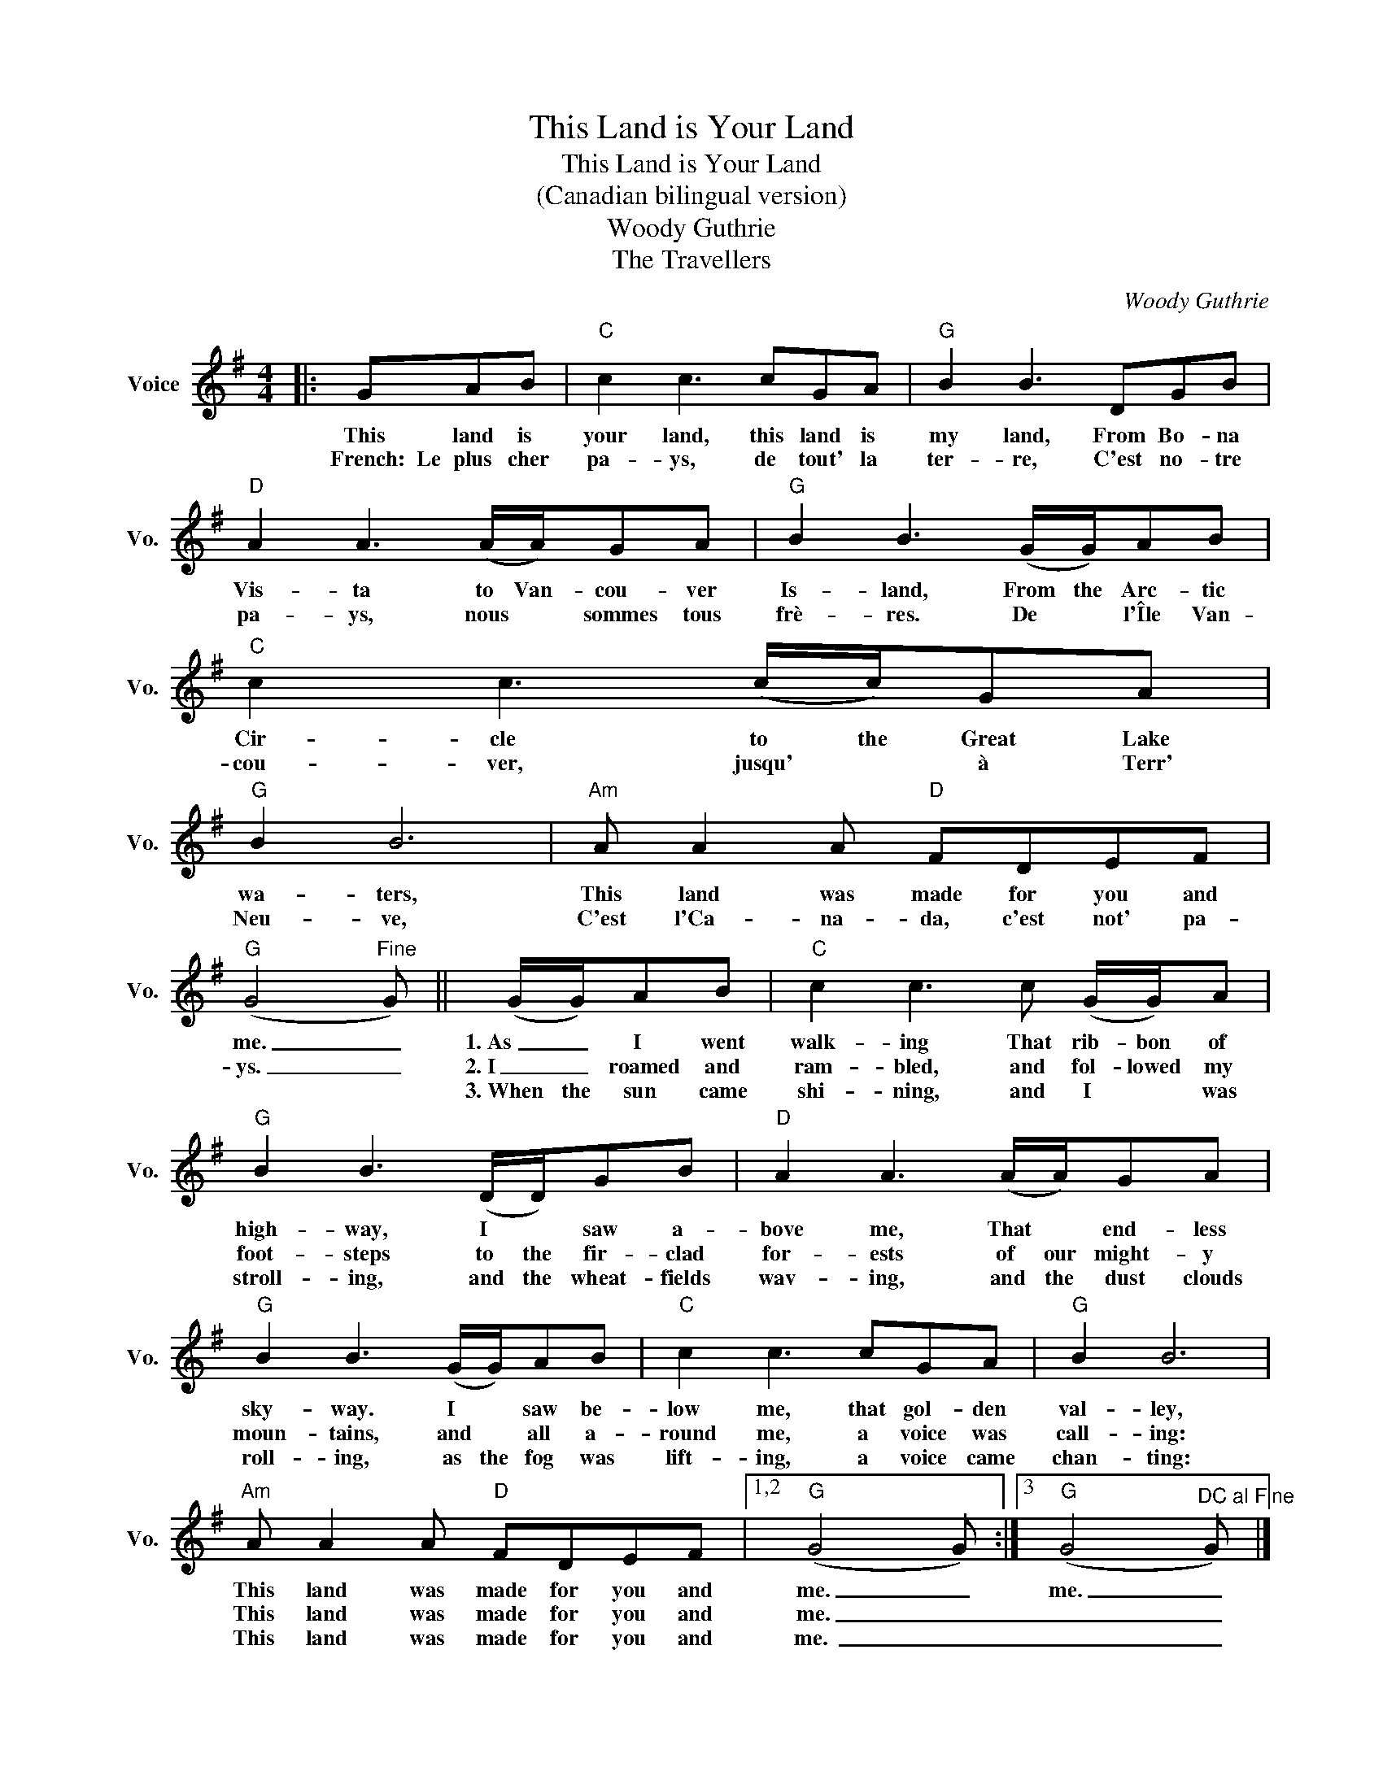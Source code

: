 X:1
T:This Land is Your Land
T:This Land is Your Land
T:(Canadian bilingual version)
T:Woody Guthrie
T:The Travellers
C:Woody Guthrie
Z:All Rights Reserved
L:1/8
M:4/4
K:G
V:1 treble nm="Voice" snm="Vo."
%%MIDI program 52
%%MIDI control 7 100
%%MIDI control 10 64
V:1
|: GAB |"C" c2 c3 cGA |"G" B2 B3 DGB |"D" A2 A3 (A/A/)GA |"G" B2 B3 (G/G/)AB |"C" c2 c3 (c/c/)GA | %6
w: This land is|your land, this land is|my land, From Bo- na|Vis- ta to Van- cou- ver|Is- land, From the Arc- tic|Cir- cle to the Great Lake|
w: French:~~Le plus cher|pa- ys, de tout' la|ter- re, C'est no- tre|pa- ys, nous * sommes tous|frè- res. De * l'Île Van-|cou- ver, jusqu' * à Terr'|
w: ||||||
"G" B2 B6 |"Am" A A2 A"D" FDEF |"G" (G4"^Fine" G) || (G/G/)AB |"C" c2 c3 c (G/G/)A | %11
w: wa- ters,|This land was made for you and|me. _|1.~As _ I went|walk- ing That rib- bon of|
w: Neu- ve,|C'est l'Ca- na- da, c'est not' pa-|ys. _|2.~I _ roamed and|ram- bled, and fol- lowed my|
w: |||3.~When the sun came|shi- ning, and I * was|
"G" B2 B3 (D/D/)GB |"D" A2 A3 (A/A/)GA |"G" B2 B3 (G/G/)AB |"C" c2 c3 cGA |"G" B2 B6 | %16
w: high- way, I * saw a-|bove me, That * end- less|sky- way. I * saw be-|low me, that gol- den|val- ley,|
w: foot- steps to the fir- clad|for- ests of our might- y|moun- tains, and * all a-|round me, a voice was|call- ing:|
w: stroll- ing, and the wheat- fields|wav- ing, and the dust clouds|roll- ing, as the fog was|lift- ing, a voice came|chan- ting:|
"Am" A A2 A"D" FDEF |1,2"G" (G4 G) :|3"G" (G4"^DC al Fine" G) |] %19
w: This land was made for you and|me. _|me. _|
w: This land was made for you and|me. _|_ _|
w: This land was made for you and|me.~ _|_ _|

